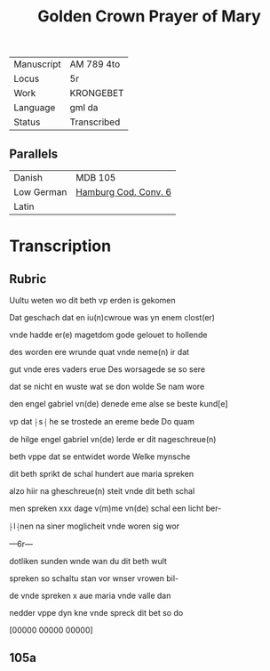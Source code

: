 #+TITLE: Golden Crown Prayer of Mary
|------------+-------------|
| Manuscript | AM 789 4to  |
| Locus      | 5r          |
| Work       | KRONGEBET   |
| Language   | gml da      |
| Status     | Transcribed |
|------------+-------------|

** Parallels
|------------+----------------------|
| Danish     | MDB 105              |
| Low German | [[https://digitalisate.sub.uni-hamburg.de/recherche/detail?tx_dlf%5Bid%5D=41819&tx_dlf%5Bpage%5D=5&tx_dlf_navigation%5Baction%5D=main&tx_dlf_navigation%5Bcontroller%5D=Navigation&cHash=011a5b690b2231a903e3113fa06a0ada][Hamburg Cod. Conv. 6]] |
| Latin      |                      |
|------------+----------------------|

* Transcription

** Rubric
Uultu weten wo dit beth vp erden is gekomen

Dat geschach dat en iu(n)cwroue was yn enem clost(er)

vnde hadde er(e) magetdom gode gelouet to hollende

des worden ere wrunde quat vnde neme(n) ir dat 

gut vnde eres vaders erue Des worsagede se so sere

dat se nicht en wuste wat se don wolde Se nam wore

den engel gabriel vn(de) denede eme alse se beste kund[e] 

vp dat ⸠s⸡ he se trostede an ereme bede Do quam

de hilge engel gabriel vn(de) lerde er dit nageschreue(n)

beth vppe dat se entwidet worde Welke mynsche

dit beth sprikt de schal hundert aue maria spreken

alzo hiir na gheschreue(n) steit vnde dit beth schal

men spreken xxx dage v(m)me vn(de) schal een licht ber-

⸠l⸡nen na siner moglicheit vnde woren sig wor

---6r---

dotliken sunden wnde wan du dit beth wult

spreken so schaltu stan vor wnser vrowen bil-

de vnde spreken x aue maria vnde valle dan 

nedder vppe dyn kne vnde spreck dit bet so do

[00000 00000 00000]

** 105a

